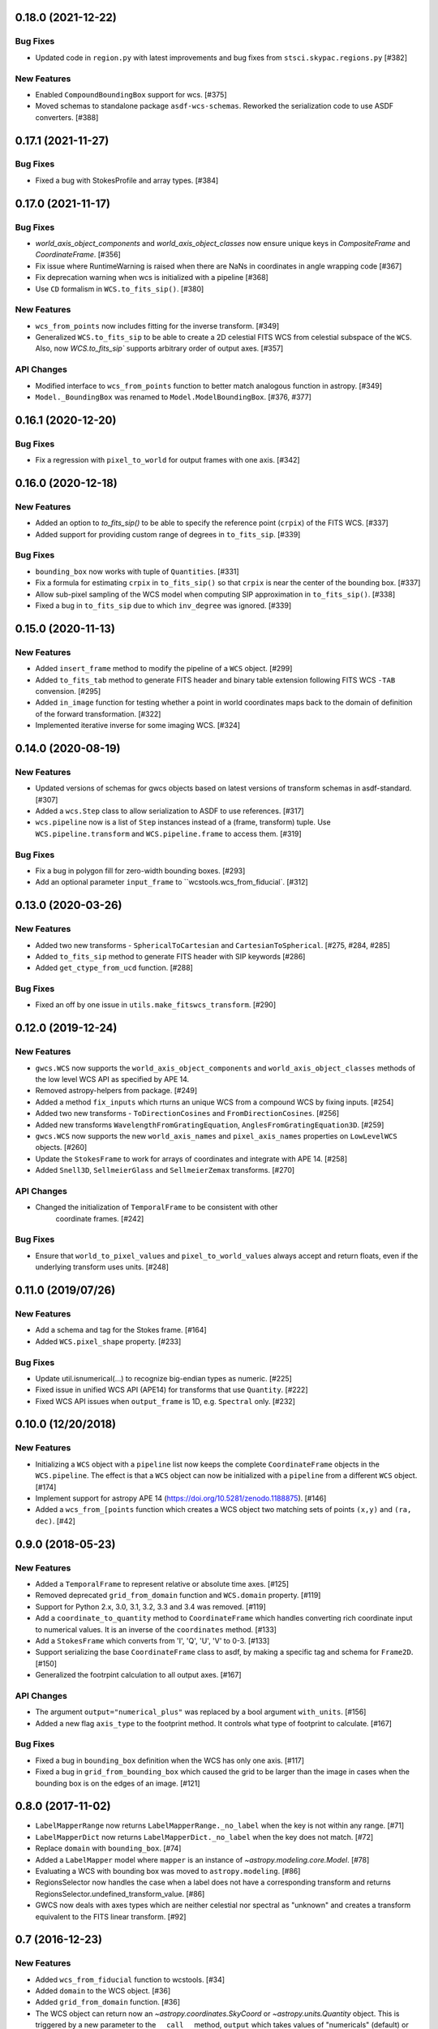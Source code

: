 0.18.0 (2021-12-22)
-------------------
Bug Fixes
^^^^^^^^^

- Updated code in ``region.py`` with latest improvements and bug fixes
  from ``stsci.skypac.regions.py`` [#382]


New Features
^^^^^^^^^^^^

- Enabled ``CompoundBoundingBox`` support for wcs. [#375]
  
- Moved schemas to standalone package ``asdf-wcs-schemas``.
  Reworked the serialization code to use ASDF converters. [#388]

0.17.1 (2021-11-27)
-------------------

Bug Fixes
^^^^^^^^^

- Fixed a bug with StokesProfile and array types. [#384]


0.17.0 (2021-11-17)
-------------------
Bug Fixes
^^^^^^^^^

- `world_axis_object_components` and `world_axis_object_classes` now ensure
  unique keys in `CompositeFrame` and `CoordinateFrame`. [#356]

- Fix issue where RuntimeWarning is raised when there are NaNs in coordinates
  in angle wrapping code [#367]

- Fix deprecation warning when wcs is initialized with a pipeline [#368]

- Use ``CD`` formalism in ``WCS.to_fits_sip()``. [#380]


New Features
^^^^^^^^^^^^
- ``wcs_from_points`` now includes fitting for the inverse transform. [#349]

- Generalized ``WCS.to_fits_sip`` to be able to create a 2D celestial FITS WCS
  from celestial subspace of the ``WCS``. Also, now `WCS.to_fits_sip``
  supports arbitrary order of output axes. [#357]


API Changes
^^^^^^^^^^^
- Modified interface to ``wcs_from_points`` function to better match analogous function
  in astropy. [#349]

- ``Model._BoundingBox`` was renamed to ``Model.ModelBoundingBox``. [#376, #377]

0.16.1 (2020-12-20)
-------------------
Bug Fixes
^^^^^^^^^
- Fix a regression with ``pixel_to_world`` for output frames with one axis. [#342]

0.16.0 (2020-12-18)
-------------------
New Features
^^^^^^^^^^^^

- Added an option to `to_fits_sip()` to be able to specify the reference
  point (``crpix``) of the FITS WCS. [#337]

- Added support for providing custom range of degrees in ``to_fits_sip``. [#339]

Bug Fixes
^^^^^^^^^

- ``bounding_box`` now works with tuple of ``Quantities``. [#331]

- Fix a formula for estimating ``crpix`` in ``to_fits_sip()`` so that ``crpix``
  is near the center of the bounding box. [#337]

- Allow sub-pixel sampling of the WCS model when computing SIP approximation in
  ``to_fits_sip()``. [#338]

- Fixed a bug in ``to_fits_sip`` due to which ``inv_degree`` was ignored. [#339]


0.15.0 (2020-11-13)
-------------------
New Features
^^^^^^^^^^^^

- Added ``insert_frame`` method to modify the pipeline of a ``WCS`` object. [#299]

- Added ``to_fits_tab`` method to generate FITS header and binary table
  extension following FITS WCS ``-TAB`` convension. [#295]

- Added ``in_image`` function for testing whether a point in world coordinates
  maps back to the domain of definition of the forward transformation. [#322]

- Implemented iterative inverse for some imaging WCS. [#324]

0.14.0 (2020-08-19)
-------------------
New Features
^^^^^^^^^^^^

- Updated versions of schemas for gwcs objects based on latest versions of
  transform schemas in asdf-standard. [#307]

- Added a ``wcs.Step`` class to allow serialization to ASDF to use references. [#317]

- ``wcs.pipeline`` now is a list of ``Step`` instances instead of
  a (frame, transform) tuple. Use ``WCS.pipeline.transform`` and
  ``WCS.pipeline.frame`` to access them. [#319]

Bug Fixes
^^^^^^^^^

- Fix a bug in polygon fill for zero-width bounding boxes. [#293]

- Add an optional parameter ``input_frame`` to ``wcstools.wcs_from_fiducial`. [#312]

0.13.0 (2020-03-26)
-------------------
New Features
^^^^^^^^^^^^

- Added two new transforms - ``SphericalToCartesian`` and
  ``CartesianToSpherical``. [#275, #284, #285]

- Added ``to_fits_sip`` method to generate FITS header with SIP keywords [#286]

- Added ``get_ctype_from_ucd`` function. [#288]

Bug Fixes
^^^^^^^^^

- Fixed an off by one issue in ``utils.make_fitswcs_transform``. [#290]

0.12.0 (2019-12-24)
-------------------
New Features
^^^^^^^^^^^^

- ``gwcs.WCS`` now supports the ``world_axis_object_components`` and
  ``world_axis_object_classes`` methods of the low level WCS API as specified by
  APE 14.

- Removed astropy-helpers from package. [#249]

- Added a method ``fix_inputs`` which rturns an unique WCS from a compound
  WCS by fixing inputs. [#254]

- Added two new transforms - ``ToDirectionCosines`` and ``FromDirectionCosines``. [#256]

- Added new transforms ``WavelengthFromGratingEquation``, ``AnglesFromGratingEquation3D``. [#259]

- ``gwcs.WCS`` now supports the new ``world_axis_names`` and
  ``pixel_axis_names`` properties on ``LowLevelWCS`` objects. [#260]

- Update the ``StokesFrame`` to work for arrays of coordinates and integrate
  with APE 14. [#258]

- Added ``Snell3D``, ``SellmeierGlass`` and ``SellmeierZemax`` transforms. [#270]

API Changes
^^^^^^^^^^^

- Changed the initialization of ``TemporalFrame`` to be consistent with other
   coordinate frames. [#242]

Bug Fixes
^^^^^^^^^

- Ensure that ``world_to_pixel_values`` and ``pixel_to_world_values`` always
  accept and return floats, even if the underlying transform uses units. [#248]

0.11.0 (2019/07/26)
-------------------

New Features
^^^^^^^^^^^^

- Add a schema and tag for the Stokes frame. [#164]

- Added ``WCS.pixel_shape`` property. [#233]


Bug Fixes
^^^^^^^^^

- Update util.isnumerical(...) to recognize big-endian types as numeric. [#225]

- Fixed issue in unified WCS API (APE14) for transforms that use
  ``Quantity``. [#222]

- Fixed WCS API issues when ``output_frame`` is 1D, e.g. ``Spectral`` only. [#232]


0.10.0 (12/20/2018)
-------------------

New Features
^^^^^^^^^^^^

- Initializing a ``WCS`` object with a ``pipeline`` list now keeps
  the complete ``CoordinateFrame`` objects in the ``WCS.pipeline``.
  The effect is that a ``WCS`` object can now be initialized with
  a ``pipeline`` from a different ``WCS`` object. [#174]

- Implement support for astropy APE 14
  (https://doi.org/10.5281/zenodo.1188875). [#146]

- Added a ``wcs_from_[points`` function which creates a WCS object
  two matching sets of points ``(x,y)`` and ``(ra, dec)``. [#42]


0.9.0 (2018-05-23)
------------------

New Features
^^^^^^^^^^^^

- Added a ``TemporalFrame`` to represent relative or absolute time axes. [#125]

- Removed deprecated ``grid_from_domain`` function and ``WCS.domain`` property. [#119]

- Support for Python 2.x, 3.0, 3.1, 3.2, 3.3 and 3.4 was removed. [#119]

- Add a ``coordinate_to_quantity`` method to ``CoordinateFrame`` which handles
  converting rich coordinate input to numerical values. It is an inverse of the
  ``coordinates`` method. [#133]

- Add a ``StokesFrame`` which converts from 'I', 'Q', 'U', 'V' to 0-3. [#133]

- Support serializing the base ``CoordinateFrame`` class to asdf, by making
  a specific tag and schema for ``Frame2D``. [#150]

- Generalized the footrpint calculation to all output axes. [#167]


API Changes
^^^^^^^^^^^

- The argument ``output="numerical_plus"`` was replaced by a bool
  argument ``with_units``. [#156]

- Added a new flag ``axis_type`` to the footprint method. It controls what
  type of footprint to calculate. [#167]

Bug Fixes
^^^^^^^^^

- Fixed a bug in ``bounding_box`` definition when the WCS has only one axis. [#117]

- Fixed a bug in ``grid_from_bounding_box`` which caused the grid to be larger than
  the image in cases when the bounding box is on the edges of an image. [#121]


0.8.0 (2017-11-02)
------------------

- ``LabelMapperRange`` now returns ``LabelMapperRange._no_label`` when the key is
  not within any range. [#71]

- ``LabelMapperDict`` now returns ``LabelMapperDict._no_label`` when the key does
  not match. [#72]

- Replace ``domain`` with ``bounding_box``. [#74]

- Added a ``LabelMapper`` model where ``mapper`` is an instance of
  `~astropy.modeling.core.Model`. [#78]

- Evaluating a WCS with bounding box was moved to ``astropy.modeling``. [#86]

- RegionsSelector now handles the case when a label does not have a corresponding
  transform and returns RegionsSelector.undefined_transform_value. [#86]

- GWCS now deals with axes types which are neither celestial nor spectral as "unknown"
  and creates a transform equivalent to the FITS linear transform. [#92]

0.7 (2016-12-23)
----------------

New Features
^^^^^^^^^^^^
- Added ``wcs_from_fiducial`` function to wcstools. [#34]
- Added ``domain`` to the WCS object. [#36]
- Added ``grid_from_domain`` function. [#36]
- The WCS object can return now an `~astropy.coordinates.SkyCoord`
  or `~astropy.units.Quantity` object. This is triggered by a new
  parameter to the ``__call__`` method, ``output`` which takes values
  of "numericals" (default) or "numericals_plus".    [#64]

API_Changes
^^^^^^^^^^^
- Added ``atol`` argument to ``LabelMapperDict``, representing the absolute tolerance [#29]
- The ``CoordinateFrame.transform_to`` method was removed [#64]

Bug Fixes
^^^^^^^^^
- Fixed a bug in ``LabelMapperDict`` where a wrong index was used.[#29]
- Changed the order of the inputs when ``LabelMapperArray`` is evaluated as
  the inputs are supposed to be image coordinates. [#29]
- Renamed variables in read_wcs_from_header to match loop variable [#63]

0.5.1 (2016-02-01)
------------------

Bug Fixes
^^^^^^^^^

- Added ASDF requirement to setup. [#30]
- Import OrderedDict from collections, not from astropy. [#32]

0.5 (2015-12-28)
----------------

Initial release on PYPI.
